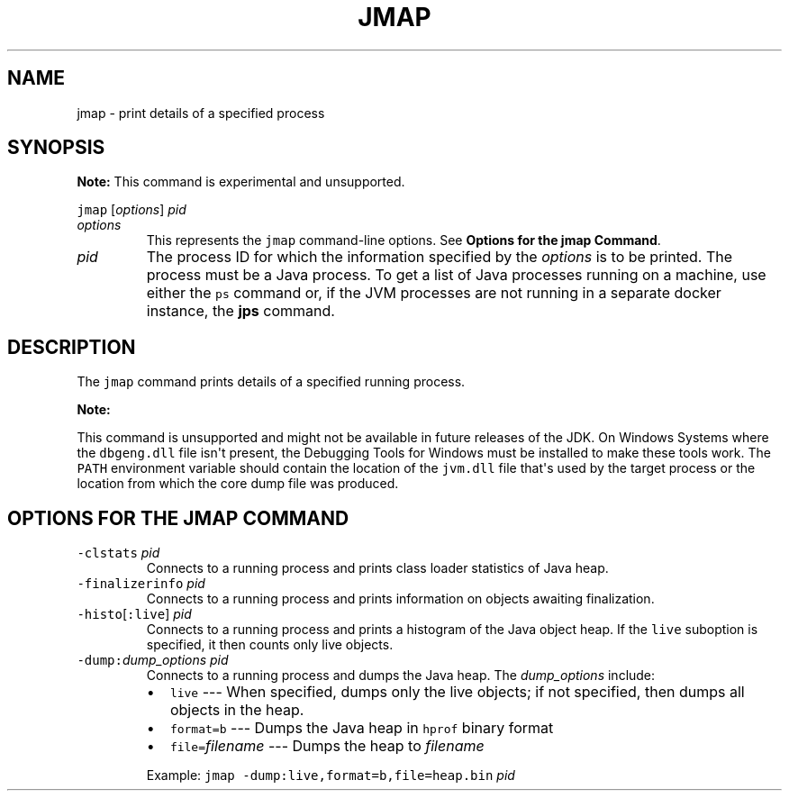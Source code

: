 .\" Copyright (c) 2004, 2018, Oracle and/or its affiliates. All rights reserved.
.\" DO NOT ALTER OR REMOVE COPYRIGHT NOTICES OR THIS FILE HEADER.
.\"
.\" This code is free software; you can redistribute it and/or modify it
.\" under the terms of the GNU General Public License version 2 only, as
.\" published by the Free Software Foundation.
.\"
.\" This code is distributed in the hope that it will be useful, but WITHOUT
.\" ANY WARRANTY; without even the implied warranty of MERCHANTABILITY or
.\" FITNESS FOR A PARTICULAR PURPOSE.  See the GNU General Public License
.\" version 2 for more details (a copy is included in the LICENSE file that
.\" accompanied this code).
.\"
.\" You should have received a copy of the GNU General Public License version
.\" 2 along with this work; if not, write to the Free Software Foundation,
.\" Inc., 51 Franklin St, Fifth Floor, Boston, MA 02110-1301 USA.
.\"
.\" Please contact Oracle, 500 Oracle Parkway, Redwood Shores, CA 94065 USA
.\" or visit www.oracle.com if you need additional information or have any
.\" questions.
.\"
.\" Automatically generated by Pandoc 2.19.2
.\"
.\" Define V font for inline verbatim, using C font in formats
.\" that render this, and otherwise B font.
.ie "\f[CB]x\f[R]"x" \{\
. ftr V B
. ftr VI BI
. ftr VB B
. ftr VBI BI
.\}
.el \{\
. ftr V CR
. ftr VI CI
. ftr VB CB
. ftr VBI CBI
.\}
.TH "JMAP" "1" "2023" "JDK 20" "JDK Commands"
.hy
.SH NAME
.PP
jmap - print details of a specified process
.SH SYNOPSIS
.PP
\f[B]Note:\f[R] This command is experimental and unsupported.
.PP
\f[V]jmap\f[R] [\f[I]options\f[R]] \f[I]pid\f[R]
.TP
\f[I]options\f[R]
This represents the \f[V]jmap\f[R] command-line options.
See \f[B]Options for the jmap Command\f[R].
.TP
\f[I]pid\f[R]
The process ID for which the information specified by the
\f[I]options\f[R] is to be printed.
The process must be a Java process.
To get a list of Java processes running on a machine, use either the
\f[V]ps\f[R] command or, if the JVM processes are not running in a
separate docker instance, the \f[B]jps\f[R] command.
.SH DESCRIPTION
.PP
The \f[V]jmap\f[R] command prints details of a specified running
process.
.PP
\f[B]Note:\f[R]
.PP
This command is unsupported and might not be available in future
releases of the JDK.
On Windows Systems where the \f[V]dbgeng.dll\f[R] file isn\[aq]t
present, the Debugging Tools for Windows must be installed to make these
tools work.
The \f[V]PATH\f[R] environment variable should contain the location of
the \f[V]jvm.dll\f[R] file that\[aq]s used by the target process or the
location from which the core dump file was produced.
.SH OPTIONS FOR THE JMAP COMMAND
.TP
\f[V]-clstats\f[R] \f[I]pid\f[R]
Connects to a running process and prints class loader statistics of Java
heap.
.TP
\f[V]-finalizerinfo\f[R] \f[I]pid\f[R]
Connects to a running process and prints information on objects awaiting
finalization.
.TP
\f[V]-histo\f[R][\f[V]:live\f[R]] \f[I]pid\f[R]
Connects to a running process and prints a histogram of the Java object
heap.
If the \f[V]live\f[R] suboption is specified, it then counts only live
objects.
.TP
\f[V]-dump:\f[R]\f[I]dump_options\f[R] \f[I]pid\f[R]
Connects to a running process and dumps the Java heap.
The \f[I]dump_options\f[R] include:
.RS
.IP \[bu] 2
\f[V]live\f[R] --- When specified, dumps only the live objects; if not
specified, then dumps all objects in the heap.
.IP \[bu] 2
\f[V]format=b\f[R] --- Dumps the Java heap in \f[V]hprof\f[R] binary
format
.IP \[bu] 2
\f[V]file=\f[R]\f[I]filename\f[R] --- Dumps the heap to
\f[I]filename\f[R]
.PP
Example: \f[V]jmap -dump:live,format=b,file=heap.bin\f[R] \f[I]pid\f[R]
.RE
